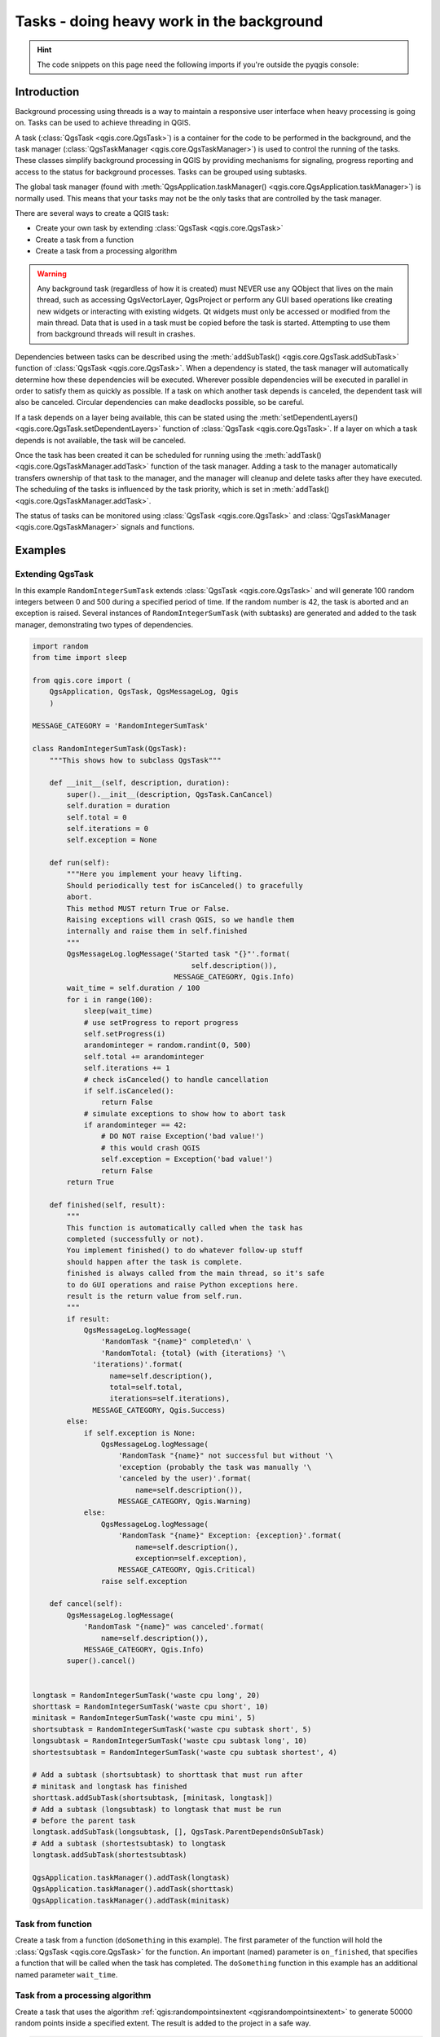 .. index:: Tasks

.. highlight:: python
   :linenothreshold: 5


.. testsetup:: tasks

    iface = start_qgis()

.. _tasks:

******************************************
Tasks - doing heavy work in the background
******************************************

.. hint:: The code snippets on this page need the following imports if you're outside the pyqgis console:

  .. testcode:: tasks

    from qgis.core import (
      QgsProcessingContext,
      QgsTaskManager,
      QgsTask,
      QgsProcessingAlgRunnerTask,
      Qgis,
      QgsProcessingFeedback,
      QgsApplication,
      QgsMessageLog,
    )

.. only:: html

   .. contents::
      :local:

Introduction
------------

Background processing using threads is a way to maintain a responsive
user interface when heavy processing is going on.
Tasks can be used to achieve threading in QGIS.

A task (:class:`QgsTask <qgis.core.QgsTask>`) is a container for the code to be performed
in the background, and the task manager (:class:`QgsTaskManager <qgis.core.QgsTaskManager>`) is
used to control the running of the tasks.
These classes simplify background processing in QGIS by providing
mechanisms for signaling, progress reporting and access
to the status for background processes.
Tasks can be grouped using subtasks.

The global task manager (found with :meth:`QgsApplication.taskManager() <qgis.core.QgsApplication.taskManager>`)
is normally used. This means that your tasks may not be the only
tasks that are controlled by the task manager.

There are several ways to create a QGIS task:

* Create your own task by extending :class:`QgsTask <qgis.core.QgsTask>`

  .. testcode:: tasks

    class SpecialisedTask(QgsTask):
        pass

* Create a task from a function

  .. testcode:: tasks

    def heavyFunction():
        # Some CPU intensive processing ...
        pass

    def workdone():
        # ... do something useful with the results
        pass

    task = QgsTask.fromFunction('heavy function', heavyFunction,
                         onfinished=workdone)

* Create a task from a processing algorithm

  .. testcode:: tasks

    params = dict()
    context = QgsProcessingContext()
    feedback = QgsProcessingFeedback()

    buffer_alg = QgsApplication.instance().processingRegistry().algorithmById('native:buffer')
    task = QgsProcessingAlgRunnerTask(buffer_alg, params, context,
                               feedback)

.. warning::
   Any background task (regardless of how it is created) must NEVER
   use any QObject that lives on the main thread, such as accessing
   QgsVectorLayer, QgsProject or perform any GUI based operations
   like creating new widgets or interacting with existing widgets.
   Qt widgets must only be accessed or modified from the main thread.
   Data that is used in a task must be copied before the task is started.
   Attempting to use them from background threads will result in
   crashes.

Dependencies between tasks can be described using the :meth:`addSubTask() <qgis.core.QgsTask.addSubTask>`
function of :class:`QgsTask <qgis.core.QgsTask>`.
When a dependency is stated, the task manager will automatically
determine how these dependencies will be executed.
Wherever possible dependencies will be executed in parallel in order
to satisfy them as quickly as possible.
If a task on which another task depends is canceled, the dependent
task will also be canceled.
Circular dependencies can make deadlocks possible, so be careful.

If a task depends on a layer being available, this can be stated
using the :meth:`setDependentLayers() <qgis.core.QgsTask.setDependentLayers>`
function of :class:`QgsTask <qgis.core.QgsTask>`.
If a layer on which a task depends is not available, the task will be
canceled.

Once the task has been created it can be scheduled for running using
the :meth:`addTask() <qgis.core.QgsTaskManager.addTask>` function of the task manager.
Adding a task to the manager automatically transfers ownership of
that task to the manager, and the manager will cleanup and delete
tasks after they have executed.
The scheduling of the tasks is influenced by the task priority, which
is set in :meth:`addTask() <qgis.core.QgsTaskManager.addTask>`.

The status of tasks can be monitored using :class:`QgsTask <qgis.core.QgsTask>` and
:class:`QgsTaskManager <qgis.core.QgsTaskManager>` signals and functions.


Examples
--------

Extending QgsTask
.................

In this example ``RandomIntegerSumTask`` extends :class:`QgsTask <qgis.core.QgsTask>` and will
generate 100 random integers between 0 and 500 during a specified period
of time.
If the random number is 42, the task is aborted and an exception is
raised.
Several instances of ``RandomIntegerSumTask`` (with subtasks) are generated
and added to the task manager, demonstrating two types of
dependencies.

.. this snippet crashes the test runner on self.exception = Exception('bad value!')

.. code-block:: python

  import random
  from time import sleep

  from qgis.core import (
      QgsApplication, QgsTask, QgsMessageLog, Qgis
      )

  MESSAGE_CATEGORY = 'RandomIntegerSumTask'

  class RandomIntegerSumTask(QgsTask):
      """This shows how to subclass QgsTask"""

      def __init__(self, description, duration):
          super().__init__(description, QgsTask.CanCancel)
          self.duration = duration
          self.total = 0
          self.iterations = 0
          self.exception = None

      def run(self):
          """Here you implement your heavy lifting.
          Should periodically test for isCanceled() to gracefully
          abort.
          This method MUST return True or False.
          Raising exceptions will crash QGIS, so we handle them
          internally and raise them in self.finished
          """
          QgsMessageLog.logMessage('Started task "{}"'.format(
                                       self.description()),
                                   MESSAGE_CATEGORY, Qgis.Info)
          wait_time = self.duration / 100
          for i in range(100):
              sleep(wait_time)
              # use setProgress to report progress
              self.setProgress(i)
              arandominteger = random.randint(0, 500)
              self.total += arandominteger
              self.iterations += 1
              # check isCanceled() to handle cancellation
              if self.isCanceled():
                  return False
              # simulate exceptions to show how to abort task
              if arandominteger == 42:
                  # DO NOT raise Exception('bad value!')
                  # this would crash QGIS
                  self.exception = Exception('bad value!')
                  return False
          return True

      def finished(self, result):
          """
          This function is automatically called when the task has
          completed (successfully or not).
          You implement finished() to do whatever follow-up stuff
          should happen after the task is complete.
          finished is always called from the main thread, so it's safe
          to do GUI operations and raise Python exceptions here.
          result is the return value from self.run.
          """
          if result:
              QgsMessageLog.logMessage(
                  'RandomTask "{name}" completed\n' \
                  'RandomTotal: {total} (with {iterations} '\
                'iterations)'.format(
                    name=self.description(),
                    total=self.total,
                    iterations=self.iterations),
                MESSAGE_CATEGORY, Qgis.Success)
          else:
              if self.exception is None:
                  QgsMessageLog.logMessage(
                      'RandomTask "{name}" not successful but without '\
                      'exception (probably the task was manually '\
                      'canceled by the user)'.format(
                          name=self.description()),
                      MESSAGE_CATEGORY, Qgis.Warning)
              else:
                  QgsMessageLog.logMessage(
                      'RandomTask "{name}" Exception: {exception}'.format(
                          name=self.description(),
                          exception=self.exception),
                      MESSAGE_CATEGORY, Qgis.Critical)
                  raise self.exception

      def cancel(self):
          QgsMessageLog.logMessage(
              'RandomTask "{name}" was canceled'.format(
                  name=self.description()),
              MESSAGE_CATEGORY, Qgis.Info)
          super().cancel()


  longtask = RandomIntegerSumTask('waste cpu long', 20)
  shorttask = RandomIntegerSumTask('waste cpu short', 10)
  minitask = RandomIntegerSumTask('waste cpu mini', 5)
  shortsubtask = RandomIntegerSumTask('waste cpu subtask short', 5)
  longsubtask = RandomIntegerSumTask('waste cpu subtask long', 10)
  shortestsubtask = RandomIntegerSumTask('waste cpu subtask shortest', 4)

  # Add a subtask (shortsubtask) to shorttask that must run after
  # minitask and longtask has finished
  shorttask.addSubTask(shortsubtask, [minitask, longtask])
  # Add a subtask (longsubtask) to longtask that must be run
  # before the parent task
  longtask.addSubTask(longsubtask, [], QgsTask.ParentDependsOnSubTask)
  # Add a subtask (shortestsubtask) to longtask
  longtask.addSubTask(shortestsubtask)

  QgsApplication.taskManager().addTask(longtask)
  QgsApplication.taskManager().addTask(shorttask)
  QgsApplication.taskManager().addTask(minitask)

.. testcode:: tasks
  :hide:

  # We need the test output here, hence the blocking
  while QgsApplication.taskManager().countActiveTasks() != 0:
    QgsApplication.instance().processEvents()

.. testoutput:: tasks

    RandomIntegerSumTask(0): Started task "waste cpu subtask shortest"
    RandomIntegerSumTask(0): Started task "waste cpu short"
    RandomIntegerSumTask(0): Started task "waste cpu mini"
    RandomIntegerSumTask(0): Started task "waste cpu subtask long"
    RandomIntegerSumTask(3): Task "waste cpu subtask shortest" completed
    RandomTotal: 25452 (with 100 iterations)
    RandomIntegerSumTask(3): Task "waste cpu mini" completed
    RandomTotal: 23810 (with 100 iterations)
    RandomIntegerSumTask(3): Task "waste cpu subtask long" completed
    RandomTotal: 26308 (with 100 iterations)
    RandomIntegerSumTask(0): Started task "waste cpu long"
    RandomIntegerSumTask(3): Task "waste cpu long" completed
    RandomTotal: 22534 (with 100 iterations)

Task from function
..................

Create a task from a function (``doSomething`` in this example).
The first parameter of the function will hold the :class:`QgsTask <qgis.core.QgsTask>`
for the function.
An important (named) parameter is ``on_finished``, that specifies a
function that will be called when the task has completed.
The ``doSomething`` function in this example has an additional named
parameter ``wait_time``.

.. testcode:: tasks

  import random
  from time import sleep

  MESSAGE_CATEGORY = 'TaskFromFunction'

  def doSomething(task, wait_time):
      """
      Raises an exception to abort the task.
      Returns a result if success.
      The result will be passed, together with the exception (None in
      the case of success), to the on_finished method.
      If there is an exception, there will be no result.
      """
      QgsMessageLog.logMessage('Started task {}'.format(task.description()),
                               MESSAGE_CATEGORY, Qgis.Info)
      wait_time = wait_time / 100
      total = 0
      iterations = 0
      for i in range(100):
          sleep(wait_time)
          # use task.setProgress to report progress
          task.setProgress(i)
          arandominteger = random.randint(0, 500)
          total += arandominteger
          iterations += 1
          # check task.isCanceled() to handle cancellation
          if task.isCanceled():
              stopped(task)
              return None
          # raise an exception to abort the task
          if arandominteger == 42:
              raise Exception('bad value!')
      return {'total': total, 'iterations': iterations,
              'task': task.description()}

  def stopped(task):
      QgsMessageLog.logMessage(
          'Task "{name}" was canceled'.format(
              name=task.description()),
          MESSAGE_CATEGORY, Qgis.Info)

  def completed(exception, result=None):
      """This is called when doSomething is finished.
      Exception is not None if doSomething raises an exception.
      result is the return value of doSomething."""
      if exception is None:
          if result is None:
              QgsMessageLog.logMessage(
                  'Completed with no exception and no result '\
                  '(probably manually canceled by the user)',
                  MESSAGE_CATEGORY, Qgis.Warning)
          else:
              QgsMessageLog.logMessage(
                  'Task {name} completed\n'
                  'Total: {total} ( with {iterations} '
                  'iterations)'.format(
                      name=result['task'],
                      total=result['total'],
                      iterations=result['iterations']),
                  MESSAGE_CATEGORY, Qgis.Info)
      else:
          QgsMessageLog.logMessage("Exception: {}".format(exception),
                                   MESSAGE_CATEGORY, Qgis.Critical)
          raise exception

  # Create a few tasks
  task1 = QgsTask.fromFunction('Waste cpu 1', doSomething,
                               on_finished=completed, wait_time=4)
  task2 = QgsTask.fromFunction('Waste cpu 2', doSomething,
                               on_finished=completed, wait_time=3)
  QgsApplication.taskManager().addTask(task1)
  QgsApplication.taskManager().addTask(task2)

.. testcode:: tasks
  :hide:

  # We need the test output here, hence the blocking
  while QgsApplication.taskManager().countActiveTasks() != 0:
    QgsApplication.instance().processEvents()

.. testoutput:: tasks

    RandomIntegerSumTask(0): Started task "waste cpu subtask short"
    RandomTaskFromFunction(0): Started task Waste cpu 1
    RandomTaskFromFunction(0): Started task Waste cpu 2
    RandomTaskFromFunction(0): Task Waste cpu 2 completed
    RandomTotal: 23263 ( with 100 iterations)
    RandomTaskFromFunction(0): Task Waste cpu 1 completed
    RandomTotal: 25044 ( with 100 iterations)


Task from a processing algorithm
................................

Create a task that uses the algorithm :ref:`qgis:randompointsinextent <qgisrandompointsinextent>` to
generate 50000 random points inside a specified extent.  The result is
added to the project in a safe way.

.. this snippet crashes the test runner

.. code-block:: python

  from functools import partial
  from qgis.core import (QgsTaskManager, QgsMessageLog,
                         QgsProcessingAlgRunnerTask, QgsApplication,
                         QgsProcessingContext, QgsProcessingFeedback,
                         QgsProject)

  MESSAGE_CATEGORY = 'AlgRunnerTask'

  def task_finished(context, successful, results):
      if not successful:
          QgsMessageLog.logMessage('Task finished unsucessfully',
                                   MESSAGE_CATEGORY, Qgis.Warning)
      output_layer = context.getMapLayer(results['OUTPUT'])
      # because getMapLayer doesn't transfer ownership, the layer will
      # be deleted when context goes out of scope and you'll get a
      # crash.
      # takeMapLayer transfers ownership so it's then safe to add it
      # to the project and give the project ownership.
      if output_layer and output_layer.isValid():
          QgsProject.instance().addMapLayer(
               context.takeResultLayer(output_layer.id()))

  alg = QgsApplication.processingRegistry().algorithmById(
                                        'qgis:randompointsinextent')
  context = QgsProcessingContext()
  feedback = QgsProcessingFeedback()
  params = {
      'EXTENT': '0.0,10.0,40,50 [EPSG:4326]',
      'MIN_DISTANCE': 0.0,
      'POINTS_NUMBER': 50000,
      'TARGET_CRS': 'EPSG:4326',
      'OUTPUT': 'memory:My random points'
  }
  task = QgsProcessingAlgRunnerTask(alg, params, context, feedback)
  task.executed.connect(partial(task_finished, context))
  QgsApplication.taskManager().addTask(task)


See also: https://www.opengis.ch/2018/06/22/threads-in-pyqgis3/.
